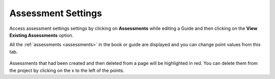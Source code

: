 .. meta::
   :description: Adjust points for all the Assessments in a Guide using Assessment settings

Assessment Settings
===================

Access assessment settings settings by clicking on **Assessments** while editing a Guide and then clicking on the **View Existing Assessments** option.

All the :ref:`assessments <assessments>` in the book or guide are displayed and you can change point values from this tab.
  
  .. image:: /img/guides/settings_assessments.png
     :alt: Assessments
     
Assessments that had been created and then deleted from a page will be highlighted in red. You can delete them from the project by clicking on the x to the left of the points.

